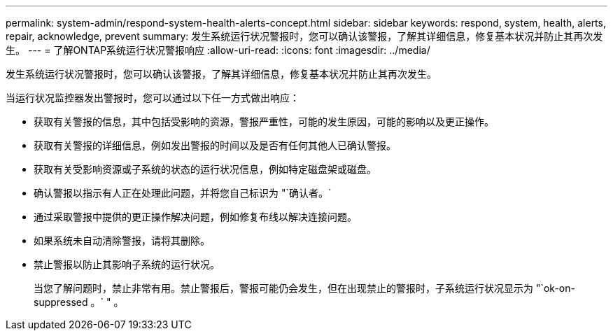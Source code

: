 ---
permalink: system-admin/respond-system-health-alerts-concept.html 
sidebar: sidebar 
keywords: respond, system, health, alerts, repair, acknowledge, prevent 
summary: 发生系统运行状况警报时，您可以确认该警报，了解其详细信息，修复基本状况并防止其再次发生。 
---
= 了解ONTAP系统运行状况警报响应
:allow-uri-read: 
:icons: font
:imagesdir: ../media/


[role="lead"]
发生系统运行状况警报时，您可以确认该警报，了解其详细信息，修复基本状况并防止其再次发生。

当运行状况监控器发出警报时，您可以通过以下任一方式做出响应：

* 获取有关警报的信息，其中包括受影响的资源，警报严重性，可能的发生原因，可能的影响以及更正操作。
* 获取有关警报的详细信息，例如发出警报的时间以及是否有任何其他人已确认警报。
* 获取有关受影响资源或子系统的状态的运行状况信息，例如特定磁盘架或磁盘。
* 确认警报以指示有人正在处理此问题，并将您自己标识为 "`确认者。`
* 通过采取警报中提供的更正操作解决问题，例如修复布线以解决连接问题。
* 如果系统未自动清除警报，请将其删除。
* 禁止警报以防止其影响子系统的运行状况。
+
当您了解问题时，禁止非常有用。禁止警报后，警报可能仍会发生，但在出现禁止的警报时，子系统运行状况显示为 "`ok-on-suppressed 。` " 。


